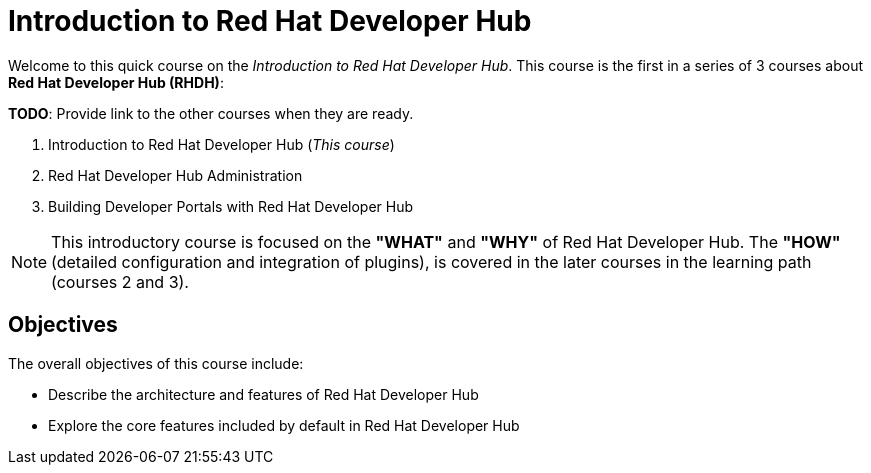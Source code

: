 = Introduction to Red Hat Developer Hub
:navtitle: Home

Welcome to this quick course on the _Introduction to Red{nbsp}Hat Developer Hub_.
This course is the first in a series of 3 courses about **Red{nbsp}Hat Developer Hub (RHDH)**:

*TODO*: Provide link to the other courses when they are ready.

1. Introduction to Red{nbsp}Hat Developer Hub (_This course_)
2. Red{nbsp}Hat Developer Hub Administration
3. Building Developer Portals with Red{nbsp}Hat Developer Hub

NOTE: This introductory course is focused on the **"WHAT"** and **"WHY"** of Red Hat Developer Hub.
The **"HOW"** (detailed configuration and integration of plugins), is covered in the later courses in the learning path (courses 2 and 3).

== Objectives

The overall objectives of this course include:

* Describe the architecture and features of Red Hat Developer Hub
* Explore the core features included by default in Red Hat Developer Hub
